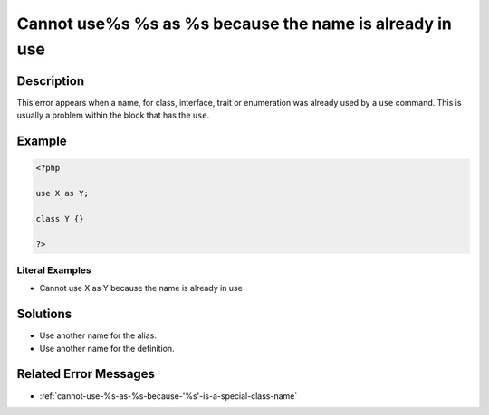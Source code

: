 .. _cannot-use%s-%s-as-%s-because-the-name-is-already-in-use:

Cannot use%s %s as %s because the name is already in use
--------------------------------------------------------
 
.. meta::
	:description:
		Cannot use%s %s as %s because the name is already in use: This error appears when a name, for class, interface, trait or enumeration was already used by a ``use`` command.
	:og:image: https://php-errors.readthedocs.io/en/latest/_static/logo.png
	:og:type: article
	:og:title: Cannot use%s %s as %s because the name is already in use
	:og:description: This error appears when a name, for class, interface, trait or enumeration was already used by a ``use`` command
	:og:url: https://php-errors.readthedocs.io/en/latest/messages/cannot-use%25s-%25s-as-%25s-because-the-name-is-already-in-use.html
	:og:locale: en
	:twitter:card: summary_large_image
	:twitter:site: @exakat
	:twitter:title: Cannot use%s %s as %s because the name is already in use
	:twitter:description: Cannot use%s %s as %s because the name is already in use: This error appears when a name, for class, interface, trait or enumeration was already used by a ``use`` command
	:twitter:creator: @exakat
	:twitter:image:src: https://php-errors.readthedocs.io/en/latest/_static/logo.png

.. raw:: html

	<script type="application/ld+json">{"@context":"https:\/\/schema.org","@graph":[{"@type":"WebPage","@id":"https:\/\/php-errors.readthedocs.io\/en\/latest\/tips\/cannot-use%s-%s-as-%s-because-the-name-is-already-in-use.html","url":"https:\/\/php-errors.readthedocs.io\/en\/latest\/tips\/cannot-use%s-%s-as-%s-because-the-name-is-already-in-use.html","name":"Cannot use%s %s as %s because the name is already in use","isPartOf":{"@id":"https:\/\/www.exakat.io\/"},"datePublished":"Fri, 22 Aug 2025 17:03:53 +0000","dateModified":"Fri, 22 Aug 2025 17:03:53 +0000","description":"This error appears when a name, for class, interface, trait or enumeration was already used by a ``use`` command","inLanguage":"en-US","potentialAction":[{"@type":"ReadAction","target":["https:\/\/php-tips.readthedocs.io\/en\/latest\/tips\/cannot-use%s-%s-as-%s-because-the-name-is-already-in-use.html"]}]},{"@type":"WebSite","@id":"https:\/\/www.exakat.io\/","url":"https:\/\/www.exakat.io\/","name":"Exakat","description":"Smart PHP static analysis","inLanguage":"en-US"}]}</script>

Description
___________
 
This error appears when a name, for class, interface, trait or enumeration was already used by a ``use`` command. This is usually a problem within the block that has the ``use``.

Example
_______

.. code-block:: php

   <?php
   
   use X as Y;
   
   class Y {}
   
   ?>


Literal Examples
****************
+ Cannot use X as Y because the name is already in use

Solutions
_________

+ Use another name for the alias.
+ Use another name for the definition.

Related Error Messages
______________________

+ :ref:`cannot-use-%s-as-%s-because-'%s'-is-a-special-class-name`
